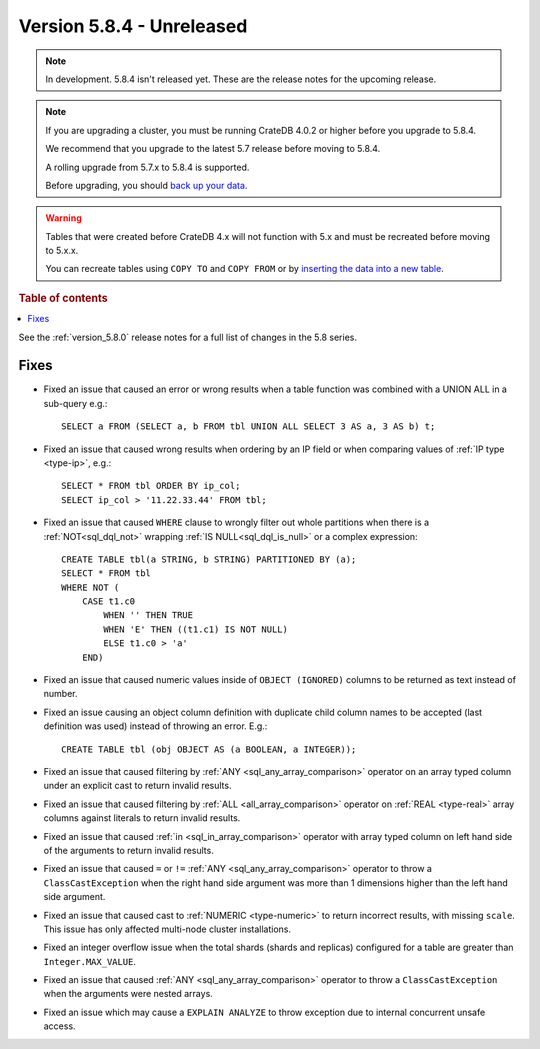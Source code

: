 .. _version_5.8.4:

==========================
Version 5.8.4 - Unreleased
==========================


.. comment 1. Remove the " - Unreleased" from the header above and adjust the ==
.. comment 2. Remove the NOTE below and replace with: "Released on 20XX-XX-XX."
.. comment    (without a NOTE entry, simply starting from col 1 of the line)
.. NOTE::

    In development. 5.8.4 isn't released yet. These are the release notes for
    the upcoming release.

.. NOTE::
    If you are upgrading a cluster, you must be running CrateDB 4.0.2 or higher
    before you upgrade to 5.8.4.

    We recommend that you upgrade to the latest 5.7 release before moving to
    5.8.4.

    A rolling upgrade from 5.7.x to 5.8.4 is supported.

    Before upgrading, you should `back up your data`_.

.. WARNING::

    Tables that were created before CrateDB 4.x will not function with 5.x
    and must be recreated before moving to 5.x.x.

    You can recreate tables using ``COPY TO`` and ``COPY FROM`` or by
    `inserting the data into a new table`_.

.. _back up your data: https://crate.io/docs/crate/reference/en/latest/admin/snapshots.html

.. _inserting the data into a new table: https://crate.io/docs/crate/reference/en/latest/admin/system-information.html#tables-need-to-be-recreated

.. rubric:: Table of contents

.. contents::
   :local:

See the :ref:`version_5.8.0` release notes for a full list of changes in the
5.8 series.

Fixes
=====

- Fixed an issue that caused an error or wrong results when a table function was
  combined with a UNION ALL in a sub-query e.g.::

      SELECT a FROM (SELECT a, b FROM tbl UNION ALL SELECT 3 AS a, 3 AS b) t;

- Fixed an issue that caused wrong results when ordering by an IP field or when
  comparing values of :ref:`IP type <type-ip>`, e.g.::

    SELECT * FROM tbl ORDER BY ip_col;
    SELECT ip_col > '11.22.33.44' FROM tbl;

- Fixed an issue that caused ``WHERE`` clause to wrongly filter out whole
  partitions when there is a :ref:`NOT<sql_dql_not>` wrapping
  :ref:`IS NULL<sql_dql_is_null>` or a complex expression::

    CREATE TABLE tbl(a STRING, b STRING) PARTITIONED BY (a);
    SELECT * FROM tbl
    WHERE NOT (
        CASE t1.c0
            WHEN '' THEN TRUE
            WHEN 'E' THEN ((t1.c1) IS NOT NULL)
            ELSE t1.c0 > 'a'
        END)

- Fixed an issue that caused numeric values inside of ``OBJECT (IGNORED)``
  columns to be returned as text instead of number.

- Fixed an issue causing an object column definition with duplicate child
  column names to be accepted (last definition was used) instead of throwing an
  error. E.g.::

      CREATE TABLE tbl (obj OBJECT AS (a BOOLEAN, a INTEGER));

- Fixed an issue that caused filtering by :ref:`ANY <sql_any_array_comparison>`
  operator on an array typed column under an explicit cast to return invalid
  results.

- Fixed an issue that caused filtering by :ref:`ALL <all_array_comparison>`
  operator on :ref:`REAL <type-real>` array columns against literals to return
  invalid results.

- Fixed an issue that caused :ref:`in <sql_in_array_comparison>` operator with
  array typed column on left hand side of the arguments to return invalid
  results.

- Fixed an issue that caused ``=`` or ``!=`` :ref:`ANY <sql_any_array_comparison>`
  operator to throw a ``ClassCastException`` when the right hand side argument
  was more than 1 dimensions higher than the left hand side argument.

- Fixed an issue that caused cast to :ref:`NUMERIC <type-numeric>` to return
  incorrect results, with missing ``scale``. This issue has only affected
  multi-node cluster installations.

- Fixed an integer overflow issue when the total shards (shards and replicas)
  configured for a table are greater than ``Integer.MAX_VALUE``.

- Fixed an issue that caused :ref:`ANY <sql_any_array_comparison>` operator to
  throw a ``ClassCastException`` when the arguments were nested arrays.

- Fixed an issue which may cause a ``EXPLAIN ANALYZE`` to throw exception due
  to internal concurrent unsafe access.
